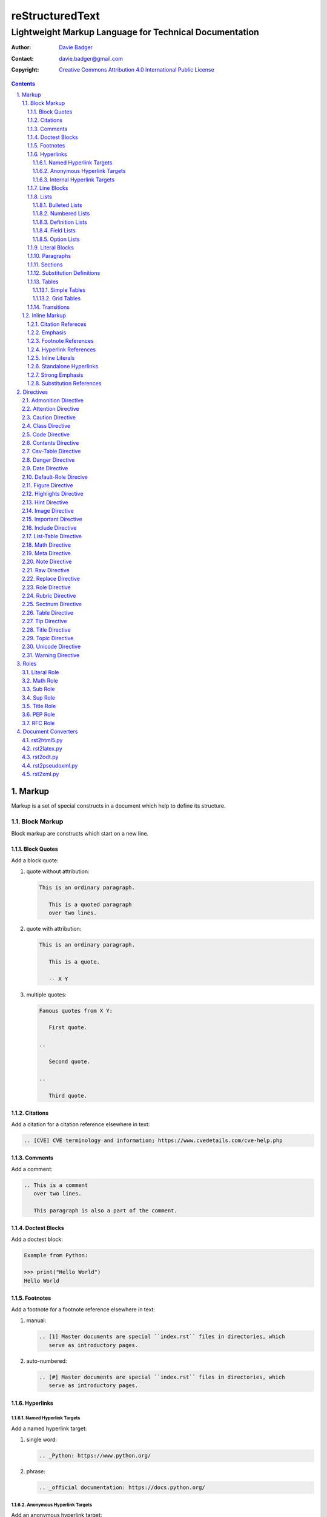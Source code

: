 ==================
 reStructuredText
==================
---------------------------------------------------------
 Lightweight Markup Language for Technical Documentation
---------------------------------------------------------

:Author: `Davie Badger`_
:Contact: davie.badger@gmail.com
:Copyright: `Creative Commons Attribution 4.0 International Public License`_

.. contents::

.. sectnum::
   :suffix: .

.. _Creative Commons Attribution 4.0 International Public License: https://creativecommons.org/licenses/by/4.0/
.. _Davie Badger: https://github.com/daviebadger



Markup
======

Markup is a set of special constructs in a document which help to define its
structure.

Block Markup
------------

Block markup are constructs which start on a new line.

Block Quotes
^^^^^^^^^^^^

Add a block quote:

#. quote without attribution:

   .. code:: rst

      This is an ordinary paragraph.

         This is a quoted paragraph
         over two lines.

#. quote with attribution:

   .. code:: rst

      This is an ordinary paragraph.

         This is a quote.

         -- X Y

#. multiple quotes:

   .. code:: rst

      Famous quotes from X Y:

         First quote.

      ..

         Second quote.

      ..

         Third quote.

Citations
^^^^^^^^^

Add a citation for a citation reference elsewhere in text:

.. code:: rst

   .. [CVE] CVE terminology and information; https://www.cvedetails.com/cve-help.php

Comments
^^^^^^^^

Add a comment:

.. code:: rst

   .. This is a comment
      over two lines.

      This paragraph is also a part of the comment.

Doctest Blocks
^^^^^^^^^^^^^^

Add a doctest block:

.. code:: rst

   Example from Python:

   >>> print("Hello World")
   Hello World

Footnotes
^^^^^^^^^

Add a footnote for a footnote reference elsewhere in text:

#. manual:

   .. code:: rst

      .. [1] Master documents are special ``index.rst`` files in directories, which
         serve as introductory pages.

#. auto-numbered:

   .. code:: rst

      .. [#] Master documents are special ``index.rst`` files in directories, which
         serve as introductory pages.

Hyperlinks
^^^^^^^^^^

Named Hyperlink Targets
"""""""""""""""""""""""

Add a named hyperlink target:

#. single word:

   .. code:: rst

      .. _Python: https://www.python.org/

#. phrase:

   .. code:: rst

      .. _official documentation: https://docs.python.org/

Anonymous Hyperlink Targets
"""""""""""""""""""""""""""

Add an anonymous hyperlink target:

.. code:: rst

   __ URI

Internal Hyperlink Targets
""""""""""""""""""""""""""

Add an internal hyperlink target to the immediately following body element:

.. code:: rst

   .. _List of shortcuts:

   * rst / RST
   * reST

   ----

   reStructuredtext has a few shortcuts, see `List of shortcuts`_.


Line Blocks
^^^^^^^^^^^

Add a line block:

.. code::

   | First line
   | Second line
   | Third line
   |
   | Fifth line

Lists
^^^^^

Bulleted Lists
""""""""""""""

Add a bulleted list:

.. code:: rst

   * first item over
     two lines
   * second item with two paragraphs

     This is the **second** pagagraph.

Numbered Lists
""""""""""""""

Add a numbered (enumerated) list:

#. manually-numbered:

   .. code:: rst

      1. first item
      2. second item over
         two lines
      3. third item

#. auto-numbered:

   .. code:: rst

      #. item
      #. item
      #. item

Definition Lists
""""""""""""""""

Add a definition list:

.. code:: rst

   RST
      Shortcut for the reStructuredText markup language.

   HTML
      Hypertext Markup Language for creating web pages.

Field Lists
"""""""""""

Add a field list:

.. code:: rst

   :Shortcut: RST or reST
   :Filename extension: ``.rst``

Option Lists
""""""""""""

Add an option list:

.. code:: rst

   -v               Verbose
   -h, --help       Display help message
                    and exit
   -p number        Provide a port number
   -h, --host=host  Host to connect


Literal Blocks
^^^^^^^^^^^^^^

Add a literal block:

#. marked on a standalone line:

   .. code:: rst

      Example from Python:

      ::

         def hello(name="World"):
             print(f"Hello {name}")


         hello()
         hello("Davie")

#. marked at the end of a text:

   .. code:: rst

      Example from Python::

         hello()

Paragraphs
^^^^^^^^^^

Add a paragraph:

.. code:: rst

   This is a paragraph over
   three lines, but the line breaks
   will not be preserved.

   This is another paragraph.

Sections
^^^^^^^^

Add a section:

#. H1 in a standalone document with an optional subtitle:

   .. code:: rst

      ================
       Document Title
      ================
      ----------
       Subtitle
      ----------

#. H1 for ordinary documents in Sphinx documentation:

   .. code:: rst

      **************
      Document Title
      **************

#. H1 for master documents in Sphinx documentation:

   .. code:: rst

      ##################
        Document Title
      ##################

#. H2:

   .. code:: rst

      Section Title
      =============

#. H3:

   .. code:: rst

      Subsection Title
      ----------------

#. H4:

   .. code:: rst

      Subsubsection Title
      ^^^^^^^^^^^^^^^^^^^

#. H5:

   .. code:: rst

      Paragraph Title
      """""""""""""""

Substitution Definitions
^^^^^^^^^^^^^^^^^^^^^^^^

Add a substitution definition for a substitution reference elsewhere in text:

.. code:: rst

   .. |RST| replace:: reStructuredText

Tables
^^^^^^

Simple Tables
"""""""""""""

Add a simple table:

#. with a table header:

   .. code:: rst

      =========  ========  ======  ===
      Firstname  Lastname  Gender  Age
      =========  ========  ======  ===
      Davie      Badger    Male    24
      Jacob      Badger    Male    19
      =========  ========  ======  ===

#. without a table header:

   .. code:: rst

      =====  ======  ====  ==
      Davie  Badger  Male  24
      Jacob  Badger  Male  19
      =====  ======  ====  ==

#. with an empty table cell:

   .. code:: rst

      =========  ========  ======  ===
      Firstname  Lastname  Gender  Age
      =========  ========  ======  ===
      Davie      Badger    Male    24
      Jacob      Badger    Male    \
      =========  ========  ======  ===

Grid Tables
"""""""""""

Add a grid table:

#. with a table header:

   .. code:: rst

      +------------+--------------------+----------+
      | Header A   | Header B           | Header C |
      +============+====================+==========+
      | A1         | B1 + C1 (column span)         |
      +------------+--------------------+----------+
      | A2 + A3    | * first item       | C2       |
      | (row span) | * second item      |          |
      |            | * third item       |          |
      |            +--------------------+----------+
      |            | C3 is **empty**    |          |
      +------------+--------------------+----------+

#. without a table header:

   .. code:: rst

      +------------+-------------------------------+
      | A1         | B1 + C1 (column span)         |
      +------------+--------------------+----------+
      | A2 + A3    | * first item       | C2       |
      | (row span) | * second item      |          |
      |            | * third item       |          |
      |            +--------------------+----------+
      |            | C3 is **empty**    |          |
      +------------+--------------------+----------+


Transitions
^^^^^^^^^^^

Add a transition (horizontal line):

.. code:: rst

   This is a paragraph.

   ----

   This is a completely different paragraph.


Inline Markup
-------------

Inline markup are constructs used inside body elements, which cannot begin or
end with whitespace.

Citation Refereces
^^^^^^^^^^^^^^^^^^

Add a citation reference (must be paired with a citation):

.. code:: rst

   CVE is a shortcut for Common Vulnerabilities and Exposures, which is a list
   of software bugs that allow hackers to get into a system or network. [CVE]_

Emphasis
^^^^^^^^

Add text with emphasis:

.. code:: rst

   *This piece of text will be rendered in italics.*

Footnote References
^^^^^^^^^^^^^^^^^^^

Add a footnote reference (must be paired with a footnote):

#. manual:

   .. code:: rst

      This section adornment style is used in master documents [1]_ in Sphinx.

#. auto-numbered:

   .. code:: rst

      This section adornment style is used in master documents [#]_ in Sphinx.

Hyperlink References
^^^^^^^^^^^^^^^^^^^^

Add a hyperlink reference (both word and phrase variants):

#. named:

   .. code:: rst

      Python_, `Python 3`_, `Python 3.7`_, all point to the same location_.

#. anonymous:

   .. code:: rst

      References
      ==========

      * link__
      * `long link`__

Inline Literals
^^^^^^^^^^^^^^^

Add inline literal text:

.. code:: rst

   Use single ``*`` for emphasis, double ``**`` for strong emphasis.

Standalone Hyperlinks
^^^^^^^^^^^^^^^^^^^^^

Add a standalone hyperlink:

#. URI:

   .. code:: rst

      Python documentation is located on https://docs.python.org/.

#. email address:

   .. code:: rst

      Contact me on email davie.badger@gmail.com.

Strong Emphasis
^^^^^^^^^^^^^^^

Add text with strong emphasis:

.. code:: rst

   **This piece of text will be rendered in boldface.**

Substitution References
^^^^^^^^^^^^^^^^^^^^^^^

Add a substitution reference (must be paired with a substitution definition):

#. in a line:

   .. code:: rst

      |RST| is really long to type, so it is better to use a word shortcut via
      substitutions.

#. in a line with a hyperlink reference:

   .. code:: rst

      |RST|_ is really long to type, so it is better to use a word shortcut via
      substitutions.

#. in a word:

   .. code:: rst

      Thisis\ |one|\ word



Directives
==========

Directives are the first extension mechanism, how to extend block markup in
|RST|. |RST| has many built-in directives. The syntax of directives is:

.. code:: rst

   .. directive-name:: optional-directive-arguments (on a separate line)
      :optional-directive-option: optional-directive-option-value

      optional-directive-body-elements

Some examples of using directives:

#. a directive without arguments, options and body elements:

   .. code:: rst

      .. contents::

#. a directive with an argument:

   .. code:: rst

      .. include:: path/to/file

#. a directive with an argument and an option without a value:

   .. code:: rst

      .. include:: path/to/file
         :literal:

#. a directive with an argument and an option with a value:

   .. code:: rst

      .. image:: path/to/image
         :alt: Alternate text description

#. a directive with an argument, an option with a value and a body element:

   .. code:: rst

      .. figure:: path/to/image
         :scale: 50 %

         Image title rendered below the image

#. a directive with a body element:

   .. code:: rst

      .. tip::

         This tip helps you save your money.

Admonition Directive
--------------------

Add a custom admonition with the given title to a text:

.. code:: rst

   .. admonition:: See also

      www.example.com for more examples.

Attention Directive
-------------------

Add attentive information to a text:

.. code:: rst

   .. attention::

      The previous example is not possible to create via inline literal markup.

Caution Directive
-----------------

Add cautious information to a text:

.. code:: rst

   .. caution::

      Use wisely the overloaded ``raw-*`` roles.

Class Directive
---------------

Add HTML classes right to the immediately following:

#. element except for block quotes:

   .. code:: rst

      .. class:: heading color-red

      Section Title
      =============

#. block quotes (a special case which needs a comment right after the
   directive):

   .. code:: rst

      .. class:: block-quote
      ..

         This is a block quote.

#. elements inside of the directive:

   .. code:: rst

      .. class:: blink

         This paragraph has the "blink" class.

         This another paragraph also has the "blink" class.

Code Directive
--------------

Add a code sample with syntax highlighting:

.. code:: rst

   .. code:: py

      print("Hello World")

Contents Directive
------------------

Generate a table of contents (TOC) from sections:

#. using a default title for the TOC:

   .. code:: rst

      .. contents::

      ----

      Contents

      * Section A
        * Subsection AA
          * Subsubsection AAA
      * Section B

#. using a custom title for the TOC:

   .. code:: rst

      .. contents:: Table of Contents

      ----

      Table of Contents

      * Section A
        * Subsection AA
          * Subsubsection AAA
      * Section B

#. limiting section levels in the TOC:

   .. code:: rst

      .. contents::
         :depth: 2

      ----

      Contents

      * Section A
        * Subsection AA
      * Section B

Supported options:

* ``:depth: number`` - visible section levels (up to)

Csv-Table Directive
-------------------

Add a table in CSV format:

#. CSV table without a header:

   .. code:: rst

      .. csv-table:: Users

         "David", "Badger", "Male", 24
         "Jacob", "Badger", "Male", 19

#. CSV table with a header:

   .. code:: rst

      .. csv-table:: Users
         :header: "Firstname", "Lastname", "Gender", "Age"

         "David", "Badger", "Male", 24
         "Jacob", "Badger", "Male", 19

#. external CSV table without a header:

   .. code:: rst

      .. csv-table::
         :file: data.csv

      .. csv-table::
         :url: www.example.com/data.csv

#. external CSV table with a header in the first row:

   .. code:: rst

      .. csv-table::
         :file: data.csv
         :header-rows: 1

      .. csv-table::
         :url: www.example.com/data.csv
         :header-rows: 1

#. external CSV table with a header in the first column:

   .. code:: rst

      .. csv-table::
         :file: data.csv
         :stub-columns: 1

      .. csv-table::
         :url: www.example.com/data.csv
         :stub-columns: 1

Supported options:

* ``:align: value`` - table alignment (``left``, ``center`` or ``right``)
* ``:delim: character`` - character for separating values (``,``)
* ``:header: "comma-separated-headers"`` - table header in an embedded CSV table
* ``:escape: character`` - escape character for quotes (``""``)
* ``:file: path`` - path to a local CSV table
* ``:header-rows: number`` - number of rows as a table header
* ``:quote: character`` - quote for multi-word values (``"``)
* ``:stub-columns: number`` - number of columns as a table header
* ``:url: address`` - a URL address to a CSV table
* ``:widths: value`` - ``auto`` column widths

Danger Directive
----------------

Add dangerous information to a text:

.. code:: rst

   .. danger::

      Do not try this at home!

Date Directive
--------------

Substitute for a date(time) using a format string for the `time.strftime`_
function in Python:

.. code:: rst

   .. |date| date::
   .. |time| date:: %H:%M:%S

   Last update: |date| at |time|

.. _time.strftime: https://docs.python.org/3/library/time.html#time.strftime

Default-Role Direcive
---------------------

Set a new default role in a document (a `title` role is by default):

.. code:: rst

   .. default-role:: math

      `f(x) = x^2` == :math:`f(x) = x^2`

Figure Directive
----------------

Add an image with a caption:

.. code:: rst

   .. figure:: path/to/image.png

      Caption for the image.

Supported options:

* ``:align: value`` - figure alignment (either no alignment or ``center``)
* ``:alt: text`` - alternate image text
* ``:figclass: class-names`` - HTML classes to a figure
* ``:figwidth: number`` - width of an image and a caption
* ``:height: number`` - different image height
* ``:scale: percentage`` - proportional image scale (``100 %`` by default)
* ``:target: address`` - hyperlink target
* ``:width: number`` - different image width

Highlights Directive
--------------------

Add a summary of a document or a section:

.. code:: rst

   .. highlights::

      A summary of the story:

      * a
      * b
      * c

Hint Directive
--------------

Add a hint to a text:

.. code:: rst

   .. hint::

      Look at already existing roles.

Image Directive
---------------

Add an image:

#. from a local filesystem:

   .. code:: rst

      .. image:: path/to/image.png

#. from a remote location:

   .. code:: rst

      .. image:: www.example.com/image.jpg

Supported options:

* ``:align: value`` - image alignment (either no alignment or ``center``)
* ``:alt: text`` - alternate image text
* ``:height: number`` - different image height
* ``:scale: percentage`` - proportional image scale (``100 %`` by default)
* ``:target: address`` - hyperlink target
* ``:width: number`` - different image width

Important Directive
-------------------

Add important information to a text:

.. code:: rst

   .. important::

      Be consistent with heading levels through a document.

Include Directive
-----------------

Load text from a file to the given place:

#. a custom |RST| document:

   .. code:: rst

      .. include:: path/to/file.rst

#. a file rendered as literal code:

   .. code:: rst

      .. include:: test.py
         :literal:

#. a file rendered as code with syntax highlighting:

   .. code:: rst

      .. include:: test.py
         :code: py

#. a `built-in document`__ with substitution definitions:

   .. code:: rst

      .. include:: <isonum.txt>

      Copyright |copy| Davie Badger 2019.

Supported options:

* ``:code: language`` - included file as a code block
* ``:literal:`` - included file as a literal block

__ http://docutils.sourceforge.net/docs/ref/rst/definitions.html#character-entity-sets

List-Table Directive
--------------------

Add a list-like table:

#. without a table header:

   .. code:: rst

      .. list-table:: Users

         * - Davie
           - Badger
           - Male
           - 24
         * - Jacob
           - Badger
           - Male
           - 19

#. with a table header in the first row:

   .. code:: rst

      .. list-table:: Users
         :header-rows: 1

         * - Firstname
           - Lastname
           - Gender
           - Age
         * - Davie
           - Badger
           - Male
           - 24
         * - Jacob
           - Badger
           - Male
           - 19

#. with a table header in the first column:

   .. code:: rst

      .. list-table::
         :stub-columns: 1

         * - Name
           - reStructuredText
         * - Shortcut
           - rst
         * - Parser
           - Docutils

Supported options:

* ``:align: value`` - table alignment (``left``, ``center`` or ``right``)
* ``:header-rows: number`` - number of rows as a table header
* ``:stub-columns: number`` - number of columns as a table header
* ``:widths: value`` - ``auto`` column widths

Math Directive
--------------

Add a mathematical formula in LaTeX format with AMS extensions:

.. code:: rst

   .. math::

      f(x) = x^2

Meta Directive
--------------

Add HTML meta tags:

.. code:: rst

   .. meta::
      :author: Davie Badger
      :description: reStructuredText is a markup language used for documentation.

Supported options:

* ``:author: name`` - Document author
* ``:description: text`` - Short document description

Note Directive
--------------

Add a note to a text:

.. code:: rst

   .. note::

      Code samples using ``::`` markup are not highlighted at all.

Raw Directive
-------------

Bypass parsing text for the given output formats separated by a space:

#. a text inside the directive:

   .. code:: rst

      .. raw:: html

         <iframe id="video-player" width="200" height="200" src="www"></iframe>

#. a text in a local file:

   .. code:: rst

      .. raw:: html
         :file: index.html

#. a text via a URL address:

   .. code:: rst

      .. raw:: html
         :url: www.example.com/file.html

Supported options:

* ``:file: path`` - Raw content from a file
* ``:url: address`` - Raw content from a URL address

Replace Directive
-----------------

Substitute for a text:

.. code:: rst

   .. |RST| replace:: reStructuredText

   |RST| is too long to type.

Role Directive
--------------

Create a new role in several ways:

#. a dummy role only for styling purposes:

   .. code:: rst

      .. role:: strikethrough

      I do :strikethrough:`not` like reStructuredText.

#. an overloaded ``code`` role with a specific language for inline syntax
   highlighting:

   .. code:: rst

      .. role:: python(code)
         :language: python

      Have you ever tried to run :python:`import this` in your Python interpreter?

#. an overloaded ``raw`` role for a specific output format:

   .. code:: rst

      .. role:: raw-html(raw)
         :format: html

      I do :raw-html:`<del>not</del>` like reStructuredText.

#. an aliased role to built-in roles or custom roles:

   .. code:: rst

      .. role:: strikethrough
      .. role:: strike(strikethrough)

      I do :strike:`not` like reStructuredText.

Supported options:

* ``:language: code`` -  Language syntax highlighting (only overloaded ``code`` role)
* ``:format: output-formats`` - Render only for the formats (only overloaded ``raw`` role)

Rubric Directive
----------------

Add an informal heading invisible in a table of contents:

.. code::

   .. rubric:: Footnotes

   .. [#] text

Sectnum Directive
-----------------

Automatically number section titles:

#. without any options:

   .. code:: rst

      .. sectnum::

      ----

      * 1 Section A
      * 1.1 Subsection AA
      * 1.1.1 Subsubsection AAA
      * 2 Section B

#. with a suffix:

   .. code:: rst

      .. sectnum::
         :suffix: .

      ----

      * 1. Section A
      * 1.1. Subsection AA
      * 1.1.1. Subsubsection AAA
      * 2. Section B

#. with limited section levels:

   .. code:: rst

      .. sectnum::
         :depth: 2

      ----

      * 1 Section A
      * 1.1 Subsection AA
      * 2 Section B

Supported options:

* ``:depth: number`` - section levels for numbering (up to)
* ``:suffix: characters`` - suffix for numbers (no suffix by default)

Table Directive
---------------

Wrap a simple or a grid table with an optional title:

.. code:: rst

   .. table:: Users

      =========  ========  ======  ===
      Firstname  Lastname  Gender  Age
      =========  ========  ======  ===
      Davie      Badger    Male    24
      Jacob      Badger    Male    19
      =========  ========  ======  ===

Supported options:

* ``:align: value`` - table alignment (``left``, ``center`` or ``right``)
* ``:widths: value`` - ``auto`` column widths

Tip Directive
-------------

Add a tip to a text:

.. code:: rst

   .. tip::

      Subscripts are ideal candidates for substitutions.

Title Directive
---------------

Set a different HTML document title for a browser tab:

.. code:: rst

   **************
   Document Title
   **************

   .. title:: Alternative Document Title

Topic Directive
---------------

Add a topic container without a need to create another (sub)section:

.. code:: rst

   Section Title
   =============

   ...

   .. topic:: Idea

      Blah blah blah

Unicode Directive
-----------------

Substitute for a Unicode character using its code:

#. substituting without trims:

   .. code:: rst

      .. |copy| unicode:: 0xA9 .. copyright sign

      Copyright |copy| Davie Badger 2019.

#. substituting with a left trim (``:ltrim:``) or a right trim (``:rtrim``) or
   both (``:trim:``):

   .. code:: rst

      .. |TM| unicode:: U+2122
         :ltrim:

      Davie Badger |TM| will be rendered like ``Davie Badger^TM``.

Supported options:

* ``:ltrim:`` - trim whitespace before a Unicode character
* ``:rtrim:`` - trim whitespace after a Unicode character
* ``:trim:`` - trim whitespace before and after a Unicode character

Warning Directive
-----------------

Add a warning to a text:

.. code:: rst

   .. warning::

      Do not exceed the recommended daily dose.



Roles
=====

Interpreted text roles are the second extension mechanism, how to extend inline
markup in |RST|. |RST| has several built-in roles. The syntax of roles is:

.. code:: rst

   :role-name:`role-content` (with spaces around except for punctuation marks)

Examples of using roles:

#. a role at the edge of a sentence:

   .. code:: rst

      It is too :strong:`hot`.

#. a role inside a sentence:

   .. code:: rst

      Do :strong:`not` forget to make your bed!

#. a role inside a word:

   .. code:: rst

      Thisis\ :strong:`one`\ word, where the word "one" will be formatted as bold text.

Literal Role
------------

Create an inline code sample which respects escaped backslashes:

.. code:: rst

   The text inside enclosed double backquotes (:literal:`\`\`...\`\``) is treated as an inline code sample.

Math Role
---------

Create an inline mathematical formula in LaTeX format:

.. code:: rst

   Create a graph of a function :math:`f(x) = x^2`.

Sub Role
--------

Create a subscript:

.. code:: rst

   H\ :sub:`2`\ O is one of the famous chemical formulas.

Sup Role
--------

Create a superscript:

.. code:: rst

   E=mc\ :sup:`2` is one of the famous physics formulas.

Title Role
----------

Create a title of a work (book, chapter, other text materials):

.. code:: rst

  :title:`How to Title My Book` is the most selling book in the world.

PEP Role
--------

Create a hyperlink to a specific PEP (Python Enhanced Proposal):

.. code:: rst

   See :PEP:`8` for Python style guide.

RFC Role
--------

Create a hyperlink to a specific RFC (Request For Comments):

.. code:: rst

   See :RFC:`3339` for standardized date and time formats on the Internet.



Document Converters
===================

Document converters accept a source (input) and a destination (output).

rst2html5.py
------------

Convert to an HTML5 document:

.. code:: sh

   $ rst2html5.py document.rst document.html

rst2latex.py
------------

Convert to a LaTeX document:

.. code:: sh

   $ rst2latex.py document.rst document.tex

rst2odt.py
----------

Convert to an ODT document:

.. code:: sh

   $ rst2odt.py document.rst document.odt

rst2pseudoxml.py
----------------

Convert to a pseudo-XML document for debugging purposes only (usually to stdout):

.. code:: sh

   $ rst2pseudoxml.py document.rst

rst2xml.py
----------

Convert to an XML document:

.. code:: sh

   $ rst2xml.py document.rst document.xml



.. |RST| replace:: reStructuredText
